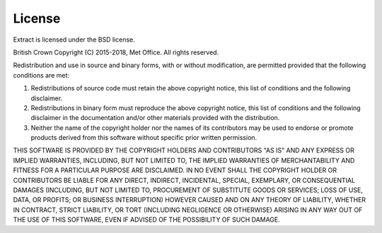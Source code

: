 .. (C) British Crown Copyright 2015-2018, Met Office.
.. Please see LICENSE.rst for license details.

License
=======

Extract is licensed under the BSD license.

British Crown Copyright (C) 2015-2018, Met Office.
All rights reserved.

Redistribution and use in source and binary forms, with or without
modification, are permitted provided that the following conditions are met:

#. Redistributions of source code must retain the above copyright notice, this
   list of conditions and the following disclaimer.

#. Redistributions in binary form must reproduce the above copyright notice,
   this list of conditions and the following disclaimer in the documentation
   and/or other materials provided with the distribution. 

#. Neither the name of the copyright holder nor the names of its contributors
   may be used to endorse or promote products derived from this software
   without specific prior written permission. 

THIS SOFTWARE IS PROVIDED BY THE COPYRIGHT HOLDERS AND CONTRIBUTORS "AS IS" AND
ANY EXPRESS OR IMPLIED WARRANTIES, INCLUDING, BUT NOT LIMITED TO, THE IMPLIED
WARRANTIES OF MERCHANTABILITY AND FITNESS FOR A PARTICULAR PURPOSE ARE
DISCLAIMED. IN NO EVENT SHALL THE COPYRIGHT HOLDER OR CONTRIBUTORS BE LIABLE
FOR ANY DIRECT, INDIRECT, INCIDENTAL, SPECIAL, EXEMPLARY, OR CONSEQUENTIAL
DAMAGES (INCLUDING, BUT NOT LIMITED TO, PROCUREMENT OF SUBSTITUTE GOODS OR
SERVICES; LOSS OF USE, DATA, OR PROFITS; OR BUSINESS INTERRUPTION) HOWEVER
CAUSED AND ON ANY THEORY OF LIABILITY, WHETHER IN CONTRACT, STRICT LIABILITY,
OR TORT (INCLUDING NEGLIGENCE OR OTHERWISE) ARISING IN ANY WAY OUT OF THE USE
OF THIS SOFTWARE, EVEN IF ADVISED OF THE POSSIBILITY OF SUCH DAMAGE.
